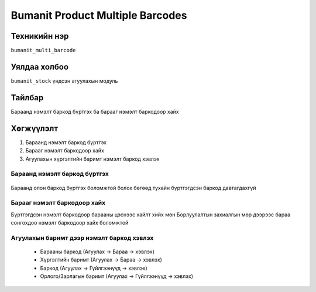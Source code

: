 
*********************************
Bumanit Product Multiple Barcodes
*********************************

.. |

Техникийн нэр
=============

``bumanit_multi_barcode``

.. |

Уялдаа холбоо
=============

| ``bumanit_stock``   үндсэн агуулахын модуль

Тайлбар
=======

Бараанд нэмэлт баркод бүртгэх ба барааг нэмэлт баркодоор хайх

.. |

Хөгжүүлэлт
==========

1. Бараанд нэмэлт баркод бүртгэх
2. Барааг нэмэлт баркодоор хайх
3. Агуулахын хүргэлтийн баримт нэмэлт баркод хэвлэх


Бараанд нэмэлт баркод бүртгэх
-----------------------------


.. figure::
    ../../../img/modules/bumanit_multi_barcode/frame.png

Бараанд олон баркод бүртгэх боломжтой болох бөгөөд тухайн бүртгэгдсэн баркод давтагдахгүй


Барааг нэмэлт баркодоор хайх
-----------------------------

Бүртгэгдсэн нэмэлт баркодоор барааны цэснээс хайлт хийх
мөн Борлуулалтын захиалгын мөр дээрээс бараа сонгохдоо нэмэлт баркодоор хайх боломжтой

.. figure::
    ../../../img/modules/bumanit_multi_barcode/frame2.jpg


Агуулахын баримт дээр нэмэлт баркод хэвлэх
------------------------------------------

 - Барааны баркод (Агуулах -> Бараа -> хэвлэх)
 - Хүргэлтийн баримт (Агуулах -> Бараа -> хэвлэх)
 - Баркод  (Агуулах -> Гүйлгээнүүд -> хэвлэх)
 - Орлого/Зарлагын баримт (Агуулах -> Гүйлгээнүүд -> хэвлэх)